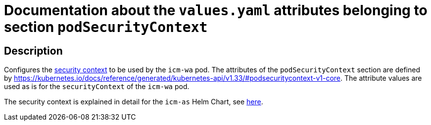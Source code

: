 = Documentation about the `values.yaml` attributes belonging to section `podSecurityContext`

:icons: font

:mandatory: image:../images/mandatory.webp[]
:optional: image:../images/optional.webp[]
:conditional: image:../images/conditional.webp[]


== Description

Configures the https://kubernetes.io/docs/tasks/configure-pod-container/security-context/[security context] to be used by the `icm-wa` pod. The attributes of the `podSecurityContext` section are defined by https://kubernetes.io/docs/reference/generated/kubernetes-api/v1.33/#podsecuritycontext-v1-core. The attribute values are used as is for the `securityContext` of the `icm-wa` pod.

The security context is explained in detail for the `icm-as` Helm Chart, see link:../../../icm-as/docs/values-yaml/pod-security-context.asciidoc[here].
